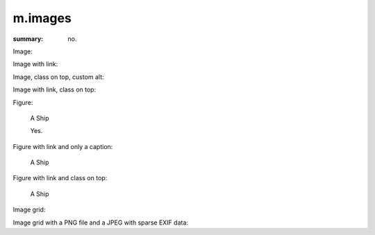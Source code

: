 m.images
########

:summary: no.

Image:

.. image:: {filename}/ship.jpg

Image with link:

.. image:: {filename}/ship.jpg
    :target: {filename}/ship.jpg

Image, class on top, custom alt:

.. image:: {filename}/ship.jpg
    :class: m-fullwidth
    :alt: A Ship

Image with link, class on top:

.. image:: {filename}/ship.jpg
    :target: {filename}/ship.jpg
    :class: m-fullwidth

Figure:

.. figure:: {filename}/ship.jpg

    A Ship

    Yes.

Figure with link and only a caption:

.. figure:: {filename}/ship.jpg
    :target: {filename}/ship.jpg

    A Ship

Figure with link and class on top:

.. figure:: {filename}/ship.jpg
    :target: {filename}/ship.jpg
    :figclass: m-fullwidth

    A Ship

Image grid:

.. image-grid::

    {filename}/ship.jpg
    {filename}/flowers.jpg

    {filename}/flowers.jpg
    {filename}/ship.jpg

Image grid with a PNG file and a JPEG with sparse EXIF data:

.. image-grid::

    {filename}/tiny.png
    {filename}/sparseexif.jpg
    {filename}/longexposure.jpg
